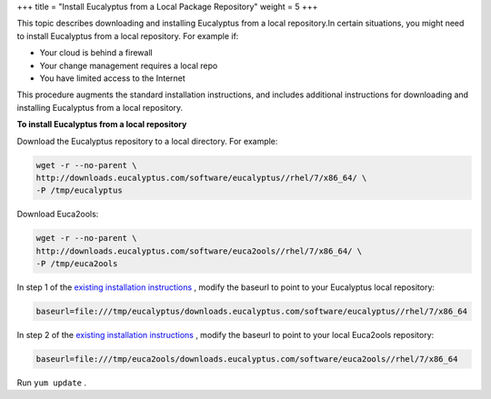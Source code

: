 +++
title = "Install Eucalyptus from a Local Package Repository"
weight = 5
+++

..  _installing_euca_firewall:

This topic describes downloading and installing Eucalyptus from a local repository.In certain situations, you might need to install Eucalyptus from a local repository. For example if: 

* Your cloud is behind a firewall 

* Your change management requires a local repo 

* You have limited access to the Internet 

This procedure augments the standard installation instructions, and includes additional instructions for downloading and installing Eucalyptus from a local repository. 

**To install Eucalyptus from a local repository** 

Download the Eucalyptus repository to a local directory. For example: 

.. code::

  wget -r --no-parent \ 
  http://downloads.eucalyptus.com/software/eucalyptus//rhel/7/x86_64/ \
  -P /tmp/eucalyptus 

Download Euca2ools: 

.. code::

  wget -r --no-parent \
  http://downloads.eucalyptus.com/software/euca2ools//rhel/7/x86_64/ \
  -P /tmp/euca2ools 

In step 1 of the `existing installation instructions <installing_euca_release.dita>`_ , modify the baseurl to point to your Eucalyptus local repository: 

.. code::

  baseurl=file:///tmp/eucalyptus/downloads.eucalyptus.com/software/eucalyptus//rhel/7/x86_64

In step 2 of the `existing installation instructions <installing_euca_release.dita>`_ , modify the baseurl to point to your local Euca2ools repository: 

.. code::

  baseurl=file:///tmp/euca2ools/downloads.eucalyptus.com/software/euca2ools//rhel/7/x86_64

Run ``yum update`` . 